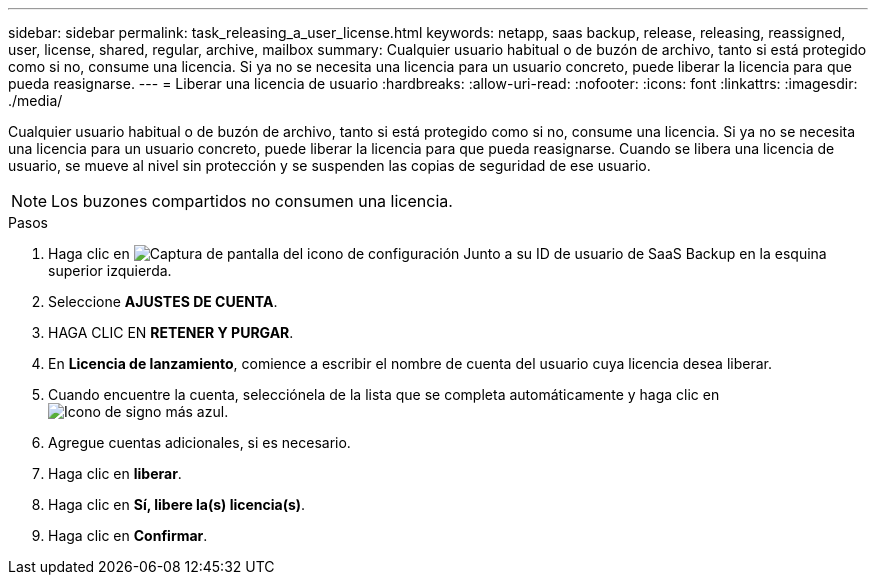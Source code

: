 ---
sidebar: sidebar 
permalink: task_releasing_a_user_license.html 
keywords: netapp, saas backup, release, releasing, reassigned, user, license, shared, regular, archive, mailbox 
summary: Cualquier usuario habitual o de buzón de archivo, tanto si está protegido como si no, consume una licencia. Si ya no se necesita una licencia para un usuario concreto, puede liberar la licencia para que pueda reasignarse. 
---
= Liberar una licencia de usuario
:hardbreaks:
:allow-uri-read: 
:nofooter: 
:icons: font
:linkattrs: 
:imagesdir: ./media/


[role="lead"]
Cualquier usuario habitual o de buzón de archivo, tanto si está protegido como si no, consume una licencia. Si ya no se necesita una licencia para un usuario concreto, puede liberar la licencia para que pueda reasignarse. Cuando se libera una licencia de usuario, se mueve al nivel sin protección y se suspenden las copias de seguridad de ese usuario.


NOTE: Los buzones compartidos no consumen una licencia.

.Pasos
. Haga clic en image:configure_icon.gif["Captura de pantalla del icono de configuración"] Junto a su ID de usuario de SaaS Backup en la esquina superior izquierda.
. Seleccione *AJUSTES DE CUENTA*.
. HAGA CLIC EN *RETENER Y PURGAR*.
. En *Licencia de lanzamiento*, comience a escribir el nombre de cuenta del usuario cuya licencia desea liberar.
. Cuando encuentre la cuenta, selecciónela de la lista que se completa automáticamente y haga clic en image:bluecircle_icon.gif["Icono de signo más azul"].
. Agregue cuentas adicionales, si es necesario.
. Haga clic en *liberar*.
. Haga clic en *Sí, libere la(s) licencia(s)*.
. Haga clic en *Confirmar*.

